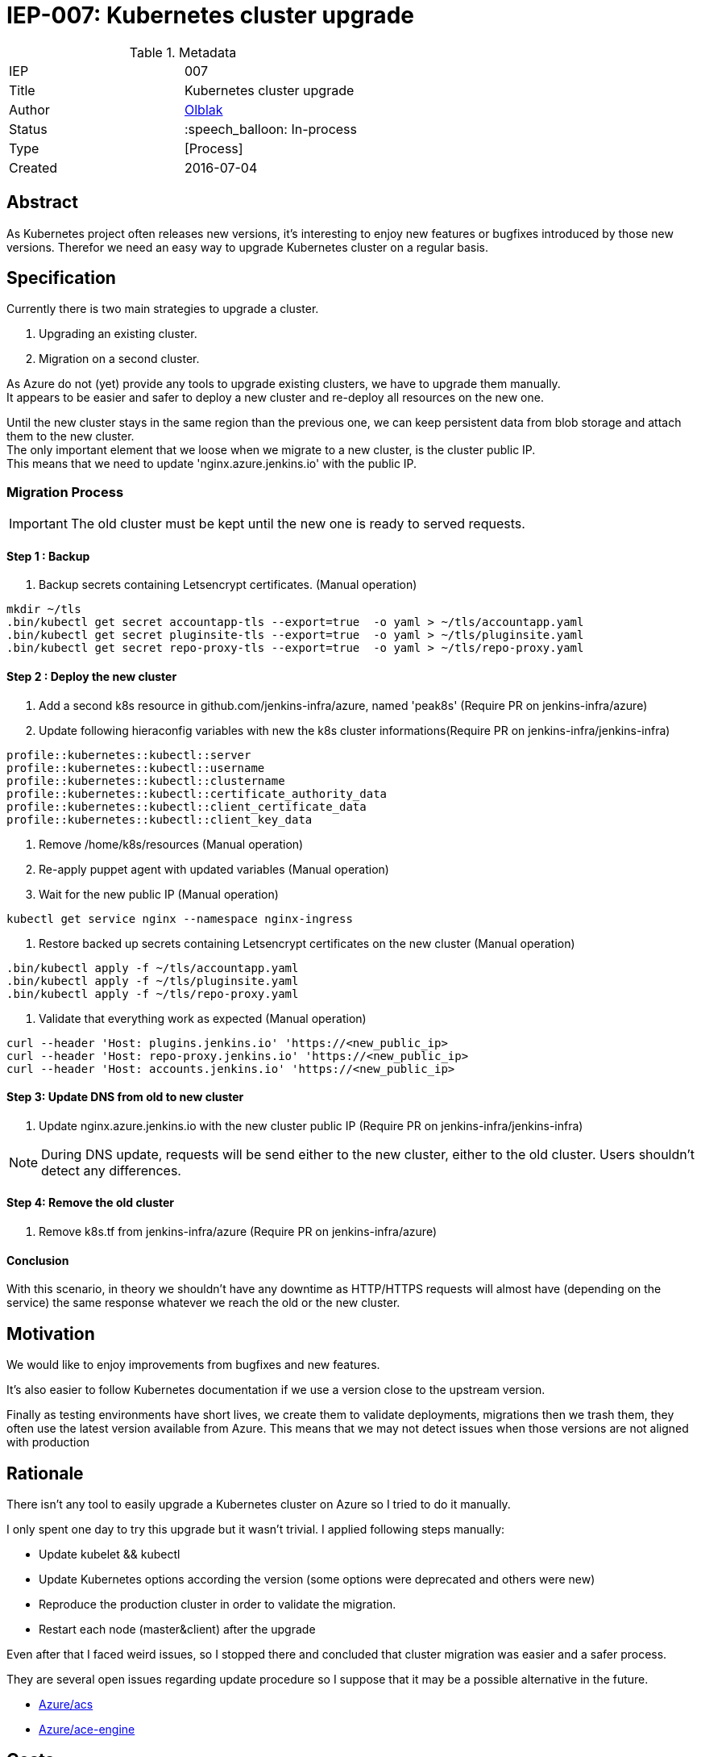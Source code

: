 ifdef::env-github[]
:tip-caption: :bulb:
:note-caption: :information_source:
:important-caption: :heavy_exclamation_mark:
:caution-caption: :fire:
:warning-caption: :warning:
endif::[]

= IEP-007: Kubernetes cluster upgrade

:toc:

.Metadata
[cols="2"]
|===
| IEP
| 007

| Title
| Kubernetes cluster upgrade 

| Author
| link:https://github.com/olblak[Olblak]

| Status
| :speech_balloon: In-process

| Type
| [Process]

| Created
| 2016-07-04
|===



== Abstract

As Kubernetes project often releases new versions, it's interesting to enjoy new features or bugfixes introduced by those new versions. 
Therefor we need an easy way to upgrade Kubernetes cluster on a regular basis.


== Specification

Currently there is two main strategies to upgrade a cluster. +

. Upgrading an existing cluster.
. Migration on a second cluster.

As Azure do not (yet) provide any tools to upgrade existing clusters, we have to upgrade them manually.  +
It appears to be easier and safer to deploy a new cluster and re-deploy all resources on the new one.

Until the new cluster stays in the same region than the previous one, we can keep persistent data from blob storage and attach them to the new cluster. +
The only important element that we loose when we migrate to a new cluster, is the cluster public IP. +
This means that we need to update 'nginx.azure.jenkins.io' with the public IP.

=== Migration Process

IMPORTANT: The old cluster must be kept until the new one is ready to served requests.

==== Step 1 : Backup

. Backup secrets containing Letsencrypt certificates. (Manual operation)
----
mkdir ~/tls
.bin/kubectl get secret accountapp-tls --export=true  -o yaml > ~/tls/accountapp.yaml
.bin/kubectl get secret pluginsite-tls --export=true  -o yaml > ~/tls/pluginsite.yaml
.bin/kubectl get secret repo-proxy-tls --export=true  -o yaml > ~/tls/repo-proxy.yaml
----

==== Step 2 : Deploy the new cluster

. Add a second k8s resource in github.com/jenkins-infra/azure, named 'peak8s' (Require PR on jenkins-infra/azure)
. Update following hieraconfig variables with new the k8s cluster informations(Require PR on jenkins-infra/jenkins-infra)
----
profile::kubernetes::kubectl::server 
profile::kubernetes::kubectl::username 
profile::kubernetes::kubectl::clustername 
profile::kubernetes::kubectl::certificate_authority_data
profile::kubernetes::kubectl::client_certificate_data
profile::kubernetes::kubectl::client_key_data
----

. Remove /home/k8s/resources (Manual operation)
. Re-apply puppet agent with updated variables (Manual operation)
. Wait for the new public IP (Manual operation)
----
kubectl get service nginx --namespace nginx-ingress
----
. Restore backed up secrets containing Letsencrypt certificates on the new cluster (Manual operation)
----
.bin/kubectl apply -f ~/tls/accountapp.yaml
.bin/kubectl apply -f ~/tls/pluginsite.yaml
.bin/kubectl apply -f ~/tls/repo-proxy.yaml
----
. Validate that everything work as expected (Manual operation)
----
curl --header 'Host: plugins.jenkins.io' 'https://<new_public_ip>
curl --header 'Host: repo-proxy.jenkins.io' 'https://<new_public_ip>
curl --header 'Host: accounts.jenkins.io' 'https://<new_public_ip>
----

==== Step 3: Update DNS from old to new cluster
. Update nginx.azure.jenkins.io with the new cluster public IP (Require PR on jenkins-infra/jenkins-infra)

[NOTE]
During DNS update, requests will be send either to the new cluster, either to the old cluster.
Users shouldn't detect any differences.

==== Step 4: Remove the old cluster
. Remove k8s.tf from jenkins-infra/azure (Require PR on jenkins-infra/azure)


==== Conclusion
With this scenario, in theory we shouldn't have any downtime as HTTP/HTTPS requests will almost have (depending on the service) the same response whatever we reach the old or the new cluster.


== Motivation

We would like to enjoy improvements from bugfixes and new features.

It's also easier to follow Kubernetes documentation if we use a version close to the upstream version.

Finally as testing environments have short lives, we create them to validate deployments, migrations then we trash them, they often use the latest version available from Azure.
This means that we may not detect issues when those versions are not aligned with production

== Rationale

There isn't any tool to easily upgrade a Kubernetes cluster on Azure so I tried to do it manually.

I only spent one day to try this upgrade but it wasn't trivial.
I applied following steps manually:

* Update kubelet && kubectl
* Update Kubernetes options according the version (some options were deprecated and others were new)
* Reproduce the production cluster in order to validate the migration.
* Restart each node (master&client) after the upgrade

Even after that I faced weird issues, so I stopped there and concluded that cluster migration was easier and a safer process.

They are several open issues regarding update procedure so I suppose that it may be a possible alternative in the future.

* https://github.com/Azure/ACS/issues/5[Azure/acs]
* https://github.com/Azure/acs-engine/issues/464[Azure/ace-engine]

== Costs

It will costs a second cluster during the migration but when everything is switched to the new cluster, the previous one can be decommissioned.


== Reference implementation

As of right now there is not reference implementation of Kubernetes Cluster upgrade
